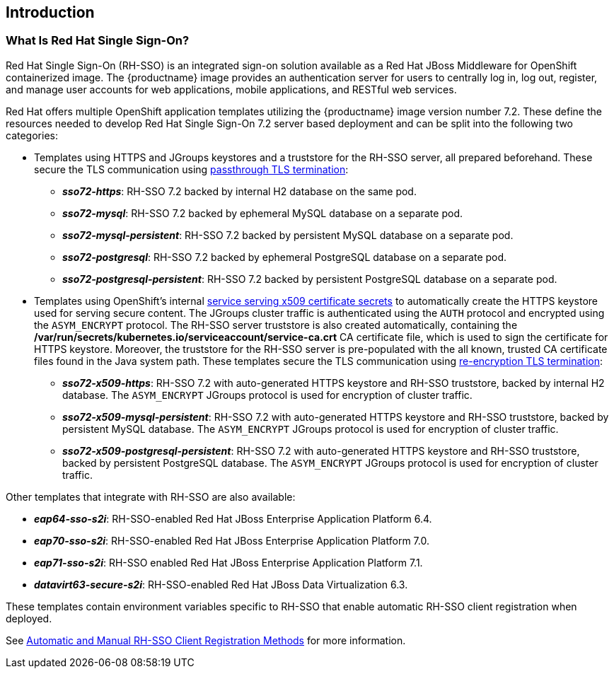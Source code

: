 == Introduction

=== What Is Red Hat Single Sign-On?
Red Hat Single Sign-On (RH-SSO) is an integrated sign-on solution available as a Red Hat JBoss Middleware for OpenShift containerized image. The {productname} image provides an authentication server for users to centrally log in, log out, register, and manage user accounts for web applications, mobile applications, and RESTful web services.

[[sso-templates]]
Red Hat offers multiple OpenShift application templates utilizing the {productname} image version number 7.2. These define the resources needed to develop Red Hat Single Sign-On 7.2 server based deployment and can be split into the following two categories:

[[passthrough-templates]]
* Templates using HTTPS and JGroups keystores and a truststore for the RH-SSO server, all prepared beforehand. These secure the TLS communication using link:https://docs.openshift.com/container-platform/latest/architecture/networking/routes.html#passthrough-termination[passthrough TLS termination]:

** *_sso72-https_*: RH-SSO 7.2 backed by internal H2 database on the same pod.
** *_sso72-mysql_*: RH-SSO 7.2 backed by ephemeral MySQL database on a separate pod.
** *_sso72-mysql-persistent_*: RH-SSO 7.2 backed by persistent MySQL database on a separate pod.
** *_sso72-postgresql_*: RH-SSO 7.2 backed by ephemeral PostgreSQL database on a separate pod.
** *_sso72-postgresql-persistent_*: RH-SSO 7.2 backed by persistent PostgreSQL database on a separate pod.

[[reencrypt-templates]]
* Templates using OpenShift's internal link:https://docs.openshift.com/container-platform/latest/dev_guide/secrets.html#service-serving-certificate-secrets[service serving x509 certificate secrets] to automatically create the HTTPS keystore used for serving secure content. The JGroups cluster traffic is authenticated using the `AUTH` protocol and encrypted using the `ASYM_ENCRYPT` protocol. The RH-SSO server truststore is also created automatically, containing the */var/run/secrets/kubernetes.io/serviceaccount/service-ca.crt* CA certificate file, which is used to sign the certificate for HTTPS keystore. Moreover, the truststore for the RH-SSO server is pre-populated with the all known, trusted CA certificate files found in the Java system path. These templates secure the TLS communication using link:https://docs.openshift.com/container-platform/latest/architecture/networking/routes.html#re-encryption-termination[re-encryption TLS termination]:

** *_sso72-x509-https_*: RH-SSO 7.2 with auto-generated HTTPS keystore and RH-SSO truststore, backed by internal H2 database. The `ASYM_ENCRYPT` JGroups protocol is used for encryption of cluster traffic.
** *_sso72-x509-mysql-persistent_*: RH-SSO 7.2 with auto-generated HTTPS keystore and RH-SSO truststore, backed by persistent MySQL database. The `ASYM_ENCRYPT` JGroups protocol is used for encryption of cluster traffic.
** *_sso72-x509-postgresql-persistent_*: RH-SSO 7.2 with auto-generated HTTPS keystore and RH-SSO truststore, backed by persistent PostgreSQL database. The `ASYM_ENCRYPT` JGroups protocol is used for encryption of cluster traffic.

Other templates that integrate with RH-SSO are also available:

* *_eap64-sso-s2i_*: RH-SSO-enabled Red Hat JBoss Enterprise Application Platform 6.4.
* *_eap70-sso-s2i_*: RH-SSO-enabled Red Hat JBoss Enterprise Application Platform 7.0.
* *_eap71-sso-s2i_*: RH-SSO enabled Red Hat JBoss Enterprise Application Platform 7.1.
* *_datavirt63-secure-s2i_*: RH-SSO-enabled Red Hat JBoss Data Virtualization 6.3.

These templates contain environment variables specific to RH-SSO that enable automatic RH-SSO client registration when deployed.

See xref:Auto-Man-Client-Reg[Automatic and Manual RH-SSO Client Registration Methods] for more information.
